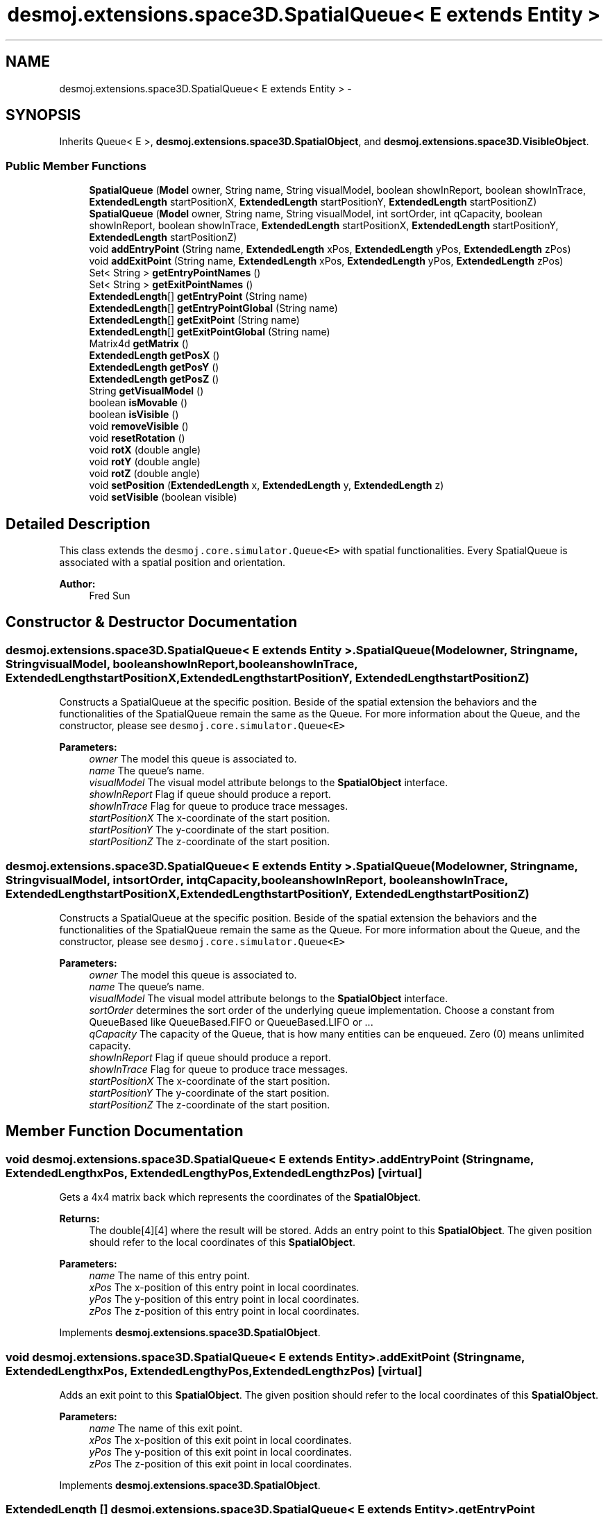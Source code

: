 .TH "desmoj.extensions.space3D.SpatialQueue< E extends Entity >" 3 "Wed Dec 4 2013" "Version 1.0" "Desmo-J" \" -*- nroff -*-
.ad l
.nh
.SH NAME
desmoj.extensions.space3D.SpatialQueue< E extends Entity > \- 
.SH SYNOPSIS
.br
.PP
.PP
Inherits Queue< E >, \fBdesmoj\&.extensions\&.space3D\&.SpatialObject\fP, and \fBdesmoj\&.extensions\&.space3D\&.VisibleObject\fP\&.
.SS "Public Member Functions"

.in +1c
.ti -1c
.RI "\fBSpatialQueue\fP (\fBModel\fP owner, String name, String visualModel, boolean showInReport, boolean showInTrace, \fBExtendedLength\fP startPositionX, \fBExtendedLength\fP startPositionY, \fBExtendedLength\fP startPositionZ)"
.br
.ti -1c
.RI "\fBSpatialQueue\fP (\fBModel\fP owner, String name, String visualModel, int sortOrder, int qCapacity, boolean showInReport, boolean showInTrace, \fBExtendedLength\fP startPositionX, \fBExtendedLength\fP startPositionY, \fBExtendedLength\fP startPositionZ)"
.br
.ti -1c
.RI "void \fBaddEntryPoint\fP (String name, \fBExtendedLength\fP xPos, \fBExtendedLength\fP yPos, \fBExtendedLength\fP zPos)"
.br
.ti -1c
.RI "void \fBaddExitPoint\fP (String name, \fBExtendedLength\fP xPos, \fBExtendedLength\fP yPos, \fBExtendedLength\fP zPos)"
.br
.ti -1c
.RI "Set< String > \fBgetEntryPointNames\fP ()"
.br
.ti -1c
.RI "Set< String > \fBgetExitPointNames\fP ()"
.br
.ti -1c
.RI "\fBExtendedLength\fP[] \fBgetEntryPoint\fP (String name)"
.br
.ti -1c
.RI "\fBExtendedLength\fP[] \fBgetEntryPointGlobal\fP (String name)"
.br
.ti -1c
.RI "\fBExtendedLength\fP[] \fBgetExitPoint\fP (String name)"
.br
.ti -1c
.RI "\fBExtendedLength\fP[] \fBgetExitPointGlobal\fP (String name)"
.br
.ti -1c
.RI "Matrix4d \fBgetMatrix\fP ()"
.br
.ti -1c
.RI "\fBExtendedLength\fP \fBgetPosX\fP ()"
.br
.ti -1c
.RI "\fBExtendedLength\fP \fBgetPosY\fP ()"
.br
.ti -1c
.RI "\fBExtendedLength\fP \fBgetPosZ\fP ()"
.br
.ti -1c
.RI "String \fBgetVisualModel\fP ()"
.br
.ti -1c
.RI "boolean \fBisMovable\fP ()"
.br
.ti -1c
.RI "boolean \fBisVisible\fP ()"
.br
.ti -1c
.RI "void \fBremoveVisible\fP ()"
.br
.ti -1c
.RI "void \fBresetRotation\fP ()"
.br
.ti -1c
.RI "void \fBrotX\fP (double angle)"
.br
.ti -1c
.RI "void \fBrotY\fP (double angle)"
.br
.ti -1c
.RI "void \fBrotZ\fP (double angle)"
.br
.ti -1c
.RI "void \fBsetPosition\fP (\fBExtendedLength\fP x, \fBExtendedLength\fP y, \fBExtendedLength\fP z)"
.br
.ti -1c
.RI "void \fBsetVisible\fP (boolean visible)"
.br
.in -1c
.SH "Detailed Description"
.PP 
This class extends the \fCdesmoj\&.core\&.simulator\&.Queue<E>\fP with spatial functionalities\&. Every SpatialQueue is associated with a spatial position and orientation\&.
.PP
\fBAuthor:\fP
.RS 4
Fred Sun 
.RE
.PP

.SH "Constructor & Destructor Documentation"
.PP 
.SS "desmoj\&.extensions\&.space3D\&.SpatialQueue< E extends \fBEntity\fP >\&.SpatialQueue (\fBModel\fPowner, Stringname, StringvisualModel, booleanshowInReport, booleanshowInTrace, \fBExtendedLength\fPstartPositionX, \fBExtendedLength\fPstartPositionY, \fBExtendedLength\fPstartPositionZ)"
Constructs a SpatialQueue at the specific position\&. Beside of the spatial extension the behaviors and the functionalities of the SpatialQueue remain the same as the Queue\&. For more information about the Queue, and the constructor, please see \fCdesmoj\&.core\&.simulator\&.Queue<E>\fP
.PP
\fBParameters:\fP
.RS 4
\fIowner\fP The model this queue is associated to\&. 
.br
\fIname\fP The queue's name\&. 
.br
\fIvisualModel\fP The visual model attribute belongs to the \fBSpatialObject\fP interface\&. 
.br
\fIshowInReport\fP Flag if queue should produce a report\&. 
.br
\fIshowInTrace\fP Flag for queue to produce trace messages\&. 
.br
\fIstartPositionX\fP The x-coordinate of the start position\&. 
.br
\fIstartPositionY\fP The y-coordinate of the start position\&. 
.br
\fIstartPositionZ\fP The z-coordinate of the start position\&. 
.RE
.PP

.SS "desmoj\&.extensions\&.space3D\&.SpatialQueue< E extends \fBEntity\fP >\&.SpatialQueue (\fBModel\fPowner, Stringname, StringvisualModel, intsortOrder, intqCapacity, booleanshowInReport, booleanshowInTrace, \fBExtendedLength\fPstartPositionX, \fBExtendedLength\fPstartPositionY, \fBExtendedLength\fPstartPositionZ)"
Constructs a SpatialQueue at the specific position\&. Beside of the spatial extension the behaviors and the functionalities of the SpatialQueue remain the same as the Queue\&. For more information about the Queue, and the constructor, please see \fCdesmoj\&.core\&.simulator\&.Queue<E>\fP
.PP
\fBParameters:\fP
.RS 4
\fIowner\fP The model this queue is associated to\&. 
.br
\fIname\fP The queue's name\&. 
.br
\fIvisualModel\fP The visual model attribute belongs to the \fBSpatialObject\fP interface\&. 
.br
\fIsortOrder\fP determines the sort order of the underlying queue implementation\&. Choose a constant from QueueBased like QueueBased\&.FIFO or QueueBased\&.LIFO or \&.\&.\&. 
.br
\fIqCapacity\fP The capacity of the Queue, that is how many entities can be enqueued\&. Zero (0) means unlimited capacity\&. 
.br
\fIshowInReport\fP Flag if queue should produce a report\&. 
.br
\fIshowInTrace\fP Flag for queue to produce trace messages\&. 
.br
\fIstartPositionX\fP The x-coordinate of the start position\&. 
.br
\fIstartPositionY\fP The y-coordinate of the start position\&. 
.br
\fIstartPositionZ\fP The z-coordinate of the start position\&. 
.RE
.PP

.SH "Member Function Documentation"
.PP 
.SS "void desmoj\&.extensions\&.space3D\&.SpatialQueue< E extends \fBEntity\fP >\&.addEntryPoint (Stringname, \fBExtendedLength\fPxPos, \fBExtendedLength\fPyPos, \fBExtendedLength\fPzPos)\fC [virtual]\fP"
Gets a 4x4 matrix back which represents the coordinates of the \fBSpatialObject\fP\&. 
.PP
\fBReturns:\fP
.RS 4
The double[4][4] where the result will be stored\&. Adds an entry point to this \fBSpatialObject\fP\&. The given position should refer to the local coordinates of this \fBSpatialObject\fP\&.
.RE
.PP
\fBParameters:\fP
.RS 4
\fIname\fP The name of this entry point\&. 
.br
\fIxPos\fP The x-position of this entry point in local coordinates\&. 
.br
\fIyPos\fP The y-position of this entry point in local coordinates\&. 
.br
\fIzPos\fP The z-position of this entry point in local coordinates\&. 
.RE
.PP

.PP
Implements \fBdesmoj\&.extensions\&.space3D\&.SpatialObject\fP\&.
.SS "void desmoj\&.extensions\&.space3D\&.SpatialQueue< E extends \fBEntity\fP >\&.addExitPoint (Stringname, \fBExtendedLength\fPxPos, \fBExtendedLength\fPyPos, \fBExtendedLength\fPzPos)\fC [virtual]\fP"
Adds an exit point to this \fBSpatialObject\fP\&. The given position should refer to the local coordinates of this \fBSpatialObject\fP\&.
.PP
\fBParameters:\fP
.RS 4
\fIname\fP The name of this exit point\&. 
.br
\fIxPos\fP The x-position of this exit point in local coordinates\&. 
.br
\fIyPos\fP The y-position of this exit point in local coordinates\&. 
.br
\fIzPos\fP The z-position of this exit point in local coordinates\&. 
.RE
.PP

.PP
Implements \fBdesmoj\&.extensions\&.space3D\&.SpatialObject\fP\&.
.SS "\fBExtendedLength\fP [] desmoj\&.extensions\&.space3D\&.SpatialQueue< E extends \fBEntity\fP >\&.getEntryPoint (Stringname)\fC [virtual]\fP"
Gets the position of the given entry point\&. 
.PP
\fBParameters:\fP
.RS 4
\fIname\fP The name of the entry point\&. 
.RE
.PP
\fBReturns:\fP
.RS 4
The position of the entry point in local coordinates\&. The first element of the array represents the x-position, the second the y-position and the third the z-position\&. It returns null if the \fBSpatialObject\fP doesn't contain the entry point with the given name\&. 
.RE
.PP

.PP
Implements \fBdesmoj\&.extensions\&.space3D\&.SpatialObject\fP\&.
.SS "\fBExtendedLength\fP [] desmoj\&.extensions\&.space3D\&.SpatialQueue< E extends \fBEntity\fP >\&.getEntryPointGlobal (Stringname)\fC [virtual]\fP"
Gets the position of the entry point in global coordinates\&. 
.PP
\fBParameters:\fP
.RS 4
\fIname\fP The name of the entry point\&. 
.RE
.PP
\fBReturns:\fP
.RS 4
The position of the entry point in global coordinates\&. The first element of the array represents the x-position, the second the y-position and the third the z-position\&. It returns null if the \fBSpatialObject\fP doesn't contain the entry point with the given name\&. 
.RE
.PP

.PP
Implements \fBdesmoj\&.extensions\&.space3D\&.SpatialObject\fP\&.
.SS "Set<String> desmoj\&.extensions\&.space3D\&.SpatialQueue< E extends \fBEntity\fP >\&.getEntryPointNames ()\fC [virtual]\fP"
Gets a set of names of all the entry points this \fBSpatialObject\fP contains\&. 
.PP
\fBReturns:\fP
.RS 4
A set of names of the entry points\&. 
.RE
.PP

.PP
Implements \fBdesmoj\&.extensions\&.space3D\&.SpatialObject\fP\&.
.SS "\fBExtendedLength\fP [] desmoj\&.extensions\&.space3D\&.SpatialQueue< E extends \fBEntity\fP >\&.getExitPoint (Stringname)\fC [virtual]\fP"
Gets the position of the given exit point\&. 
.PP
\fBParameters:\fP
.RS 4
\fIname\fP The name of the exit point\&. 
.RE
.PP
\fBReturns:\fP
.RS 4
The position of the exit point in local coordinates\&. The first element of the array represents the x-position, the second the y-position and the third the z-position\&. It returns null if the \fBSpatialObject\fP doesn't contain the exit point with the given name\&. 
.RE
.PP

.PP
Implements \fBdesmoj\&.extensions\&.space3D\&.SpatialObject\fP\&.
.SS "\fBExtendedLength\fP [] desmoj\&.extensions\&.space3D\&.SpatialQueue< E extends \fBEntity\fP >\&.getExitPointGlobal (Stringname)\fC [virtual]\fP"
Gets the position of the exit point in global coordinates\&. 
.PP
\fBParameters:\fP
.RS 4
\fIname\fP The name of the exit point\&. 
.RE
.PP
\fBReturns:\fP
.RS 4
The position of the exit point in global coordinates\&. The first element of the array represents the x-position, the second the y-position and the third the z-position\&. It returns null if the \fBSpatialObject\fP doesn't contain the exit point with the given name\&. 
.RE
.PP

.PP
Implements \fBdesmoj\&.extensions\&.space3D\&.SpatialObject\fP\&.
.SS "Set<String> desmoj\&.extensions\&.space3D\&.SpatialQueue< E extends \fBEntity\fP >\&.getExitPointNames ()\fC [virtual]\fP"
Gets a set of names of all the exit points this \fBSpatialObject\fP contains\&. 
.PP
\fBReturns:\fP
.RS 4
A set of names of the exit points\&. 
.RE
.PP

.PP
Implements \fBdesmoj\&.extensions\&.space3D\&.SpatialObject\fP\&.
.SS "Matrix4d desmoj\&.extensions\&.space3D\&.SpatialQueue< E extends \fBEntity\fP >\&.getMatrix ()\fC [virtual]\fP"
Gets a 4x4 double matrix object which contains the spatial data of the SpatialObejct\&. 
.PP
\fBReturns:\fP
.RS 4
The Matrix4d object\&. 
.RE
.PP

.PP
Implements \fBdesmoj\&.extensions\&.space3D\&.SpatialObject\fP\&.
.SS "\fBExtendedLength\fP desmoj\&.extensions\&.space3D\&.SpatialQueue< E extends \fBEntity\fP >\&.getPosX ()\fC [virtual]\fP"

.PP
\fBReturns:\fP
.RS 4
It returns the x-position of the object\&. 
.RE
.PP

.PP
Implements \fBdesmoj\&.extensions\&.space3D\&.SpatialObject\fP\&.
.SS "\fBExtendedLength\fP desmoj\&.extensions\&.space3D\&.SpatialQueue< E extends \fBEntity\fP >\&.getPosY ()\fC [virtual]\fP"

.PP
\fBReturns:\fP
.RS 4
It returns the y-position of the object\&. 
.RE
.PP

.PP
Implements \fBdesmoj\&.extensions\&.space3D\&.SpatialObject\fP\&.
.SS "\fBExtendedLength\fP desmoj\&.extensions\&.space3D\&.SpatialQueue< E extends \fBEntity\fP >\&.getPosZ ()\fC [virtual]\fP"

.PP
\fBReturns:\fP
.RS 4
It returns the z-position of the object\&. 
.RE
.PP

.PP
Implements \fBdesmoj\&.extensions\&.space3D\&.SpatialObject\fP\&.
.SS "String desmoj\&.extensions\&.space3D\&.SpatialQueue< E extends \fBEntity\fP >\&.getVisualModel ()\fC [virtual]\fP"
Get the type of the \fBSpatialObject\fP\&. 
.PP
\fBReturns:\fP
.RS 4
The type of the \fBSpatialObject\fP\&. 
.RE
.PP

.PP
Implements \fBdesmoj\&.extensions\&.space3D\&.VisibleObject\fP\&.
.SS "boolean desmoj\&.extensions\&.space3D\&.SpatialQueue< E extends \fBEntity\fP >\&.isMovable ()\fC [virtual]\fP"
Check whether this Object is a \fBMovableSpatialObject\fP or not\&. 
.PP
\fBReturns:\fP
.RS 4
Return true if this \fBSpatialObject\fP is also a \fBMovableSpatialObject\fP\&. Else, false\&. 
.RE
.PP

.PP
Implements \fBdesmoj\&.extensions\&.space3D\&.SpatialObject\fP\&.
.SS "boolean desmoj\&.extensions\&.space3D\&.SpatialQueue< E extends \fBEntity\fP >\&.isVisible ()\fC [virtual]\fP"
Shows the visibility of the visual representation of this object\&.
.PP
\fBReturns:\fP
.RS 4
True is this object is visible\&. Else, false\&. 
.RE
.PP

.PP
Implements \fBdesmoj\&.extensions\&.space3D\&.VisibleObject\fP\&.
.SS "void desmoj\&.extensions\&.space3D\&.SpatialQueue< E extends \fBEntity\fP >\&.removeVisible ()\fC [virtual]\fP"
Sends a RemoveEvent to signal the observers that this object isn't needed anymore\&.  WARNING: The \fBSpatialObject\fP will be still existing\&. 
.PP
Implements \fBdesmoj\&.extensions\&.space3D\&.VisibleObject\fP\&.
.SS "void desmoj\&.extensions\&.space3D\&.SpatialQueue< E extends \fBEntity\fP >\&.resetRotation ()\fC [virtual]\fP"
Resets the rotation of the object\&. 
.PP
Implements \fBdesmoj\&.extensions\&.space3D\&.SpatialObject\fP\&.
.SS "void desmoj\&.extensions\&.space3D\&.SpatialQueue< E extends \fBEntity\fP >\&.rotX (doubleangle)\fC [virtual]\fP"
Adds a rotation about the x-axis to the current orientation\&. 
.PP
\fBParameters:\fP
.RS 4
\fIangle\fP The rotation angle in radians 
.RE
.PP

.PP
Implements \fBdesmoj\&.extensions\&.space3D\&.SpatialObject\fP\&.
.SS "void desmoj\&.extensions\&.space3D\&.SpatialQueue< E extends \fBEntity\fP >\&.rotY (doubleangle)\fC [virtual]\fP"
Adds a rotation about the y-axis to the current orientation\&. 
.PP
\fBParameters:\fP
.RS 4
\fIangle\fP The rotation angle in radians 
.RE
.PP

.PP
Implements \fBdesmoj\&.extensions\&.space3D\&.SpatialObject\fP\&.
.SS "void desmoj\&.extensions\&.space3D\&.SpatialQueue< E extends \fBEntity\fP >\&.rotZ (doubleangle)\fC [virtual]\fP"
Adds a rotation about the z-axis to the current orientation\&. 
.PP
\fBParameters:\fP
.RS 4
\fIangle\fP The rotation angle in radians 
.RE
.PP

.PP
Implements \fBdesmoj\&.extensions\&.space3D\&.SpatialObject\fP\&.
.SS "void desmoj\&.extensions\&.space3D\&.SpatialQueue< E extends \fBEntity\fP >\&.setPosition (\fBExtendedLength\fPx, \fBExtendedLength\fPy, \fBExtendedLength\fPz)\fC [virtual]\fP"
Update the current spatial data of the object\&. This method should only be used for the internal coordination, not for the position/orientation manipulation\&. The method will change the 3D properties of the \fBSpatialObject\fP\&. But the visualization instance, if used, won't be informed about the change\&. Therefore the visualization won't be updated\&. Inconsistency could be the result\&. 
.PP
\fBParameters:\fP
.RS 4
\fImatrix\fP The new matrix in a double[16] for the object\&. The first 4 elements are the first row, the next 4 are the second row etc\&. Update the current spatial data of the object\&. This method should only be used for the internal coordination, not for the position/orientation manipulation\&. The method will change the 3D properties of the \fBSpatialObject\fP\&. But the visualization instance, if used, won't be informed about the change\&. Therefore the visualization won't be updated\&. Inconsistency could be the result\&. 
.br
\fImatrix\fP The new matrix in Matrix4d\&. It sets the new position for the object\&. * 
.br
\fIx\fP The \fBExtendedLength\fP which contains the new x-position\&. 
.br
\fIy\fP The \fBExtendedLength\fP which contains the new y-position\&. 
.br
\fIz\fP The \fBExtendedLength\fP which contains the new z-position\&. 
.RE
.PP

.PP
Implements \fBdesmoj\&.extensions\&.space3D\&.SpatialObject\fP\&.
.SS "void desmoj\&.extensions\&.space3D\&.SpatialQueue< E extends \fBEntity\fP >\&.setVisible (booleanvisible)\fC [virtual]\fP"
Sets the visibility of the visual representation of this object\&.
.PP
\fBParameters:\fP
.RS 4
\fIvisible\fP True, if visible\&. Else, false\&. 
.RE
.PP

.PP
Implements \fBdesmoj\&.extensions\&.space3D\&.VisibleObject\fP\&.

.SH "Author"
.PP 
Generated automatically by Doxygen for Desmo-J from the source code\&.
